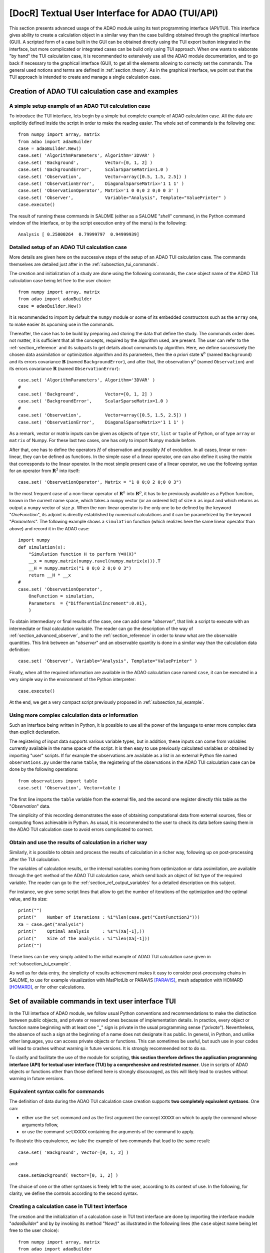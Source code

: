 ..
   Copyright (C) 2008-2021 EDF R&D

   This file is part of SALOME ADAO module.

   This library is free software; you can redistribute it and/or
   modify it under the terms of the GNU Lesser General Public
   License as published by the Free Software Foundation; either
   version 2.1 of the License, or (at your option) any later version.

   This library is distributed in the hope that it will be useful,
   but WITHOUT ANY WARRANTY; without even the implied warranty of
   MERCHANTABILITY or FITNESS FOR A PARTICULAR PURPOSE.  See the GNU
   Lesser General Public License for more details.

   You should have received a copy of the GNU Lesser General Public
   License along with this library; if not, write to the Free Software
   Foundation, Inc., 59 Temple Place, Suite 330, Boston, MA  02111-1307 USA

   See http://www.salome-platform.org/ or email : webmaster.salome@opencascade.com

   Author: Jean-Philippe Argaud, jean-philippe.argaud@edf.fr, EDF R&D

.. index:: single: TUI
.. index:: single: API/TUI
.. index:: single: adaoBuilder
.. _section_tui:

================================================================================
**[DocR]** Textual User Interface for ADAO (TUI/API)
================================================================================

.. |eficas_totui| image:: images/eficas_totui.png
   :align: middle
   :scale: 50%

This section presents advanced usage of the ADAO module using its text
programming interface (API/TUI). This interface gives ability to create a
calculation object in a similar way than the case building obtained through the
graphical interface (GUI). A scripted form of a case built in the GUI can be
obtained directly using the TUI export button |eficas_totui| integrated in the
interface, but more complicated or integrated cases can be build only using TUI
approach. When one wants to elaborate "by hand" the TUI calculation case, it is
recommended to extensively use all the ADAO module documentation, and to go
back if necessary to the graphical interface (GUI), to get all the elements
allowing to correctly set the commands. The general used notions and terms are
defined in :ref:`section_theory`. As in the graphical interface, we point out
that the TUI approach is intended to create and manage a single calculation
case.

.. _subsection_tui_creating:

Creation of ADAO TUI calculation case and examples
--------------------------------------------------

.. _subsection_tui_example:

A simple setup example of an ADAO TUI calculation case
++++++++++++++++++++++++++++++++++++++++++++++++++++++

To introduce the TUI interface, lets begin by a simple but complete example of
ADAO calculation case. All the data are explicitly defined inside the script in
order to make the reading easier. The whole set of commands is the following
one::

    from numpy import array, matrix
    from adao import adaoBuilder
    case = adaoBuilder.New()
    case.set( 'AlgorithmParameters', Algorithm='3DVAR' )
    case.set( 'Background',          Vector=[0, 1, 2] )
    case.set( 'BackgroundError',     ScalarSparseMatrix=1.0 )
    case.set( 'Observation',         Vector=array([0.5, 1.5, 2.5]) )
    case.set( 'ObservationError',    DiagonalSparseMatrix='1 1 1' )
    case.set( 'ObservationOperator', Matrix='1 0 0;0 2 0;0 0 3' )
    case.set( 'Observer',            Variable="Analysis", Template="ValuePrinter" )
    case.execute()

The result of running these commands in SALOME (either as a SALOME "*shell*"
command, in the Python command window of the interface, or by the script
execution entry of the menu) is the following::

    Analysis [ 0.25000264  0.79999797  0.94999939]

Detailed setup of an ADAO TUI calculation case
+++++++++++++++++++++++++++++++++++++++++++++++

More details are given here on the successive steps of the setup of an ADAO TUI
calculation case. The commands themselves are detailed just after in the
:ref:`subsection_tui_commands`.

The creation and initialization of a study are done using the following
commands, the ``case`` object name of the ADAO TUI calculation case being let
free to the user choice::

    from numpy import array, matrix
    from adao import adaoBuilder
    case = adaoBuilder.New()

It is recommended to import by default the ``numpy`` module or some of its
embedded constructors such as the ``array`` one, to make easier its upcoming
use in the commands.

Thereafter, the case has to be build by preparing and storing the data that
define the study. The commands order does not matter, it is sufficient that all
the concepts, required by the algorithm used, are present. The user can refer
to the :ref:`section_reference` and its subparts to get details about commands
by algorithm. Here, we define successively the chosen data assimilation or
optimization algorithm and its parameters, then the *a priori* state
:math:`\mathbf{x}^b` (named ``Background``) and its errors covariance
:math:`\mathbf{B}` (named ``BackgroundError``), and after that, the observation
:math:`\mathbf{y}^o` (named ``Observation``) and its errors  covariance
:math:`\mathbf{R}` (named ``ObservationError``)::

    case.set( 'AlgorithmParameters', Algorithm='3DVAR' )
    #
    case.set( 'Background',          Vector=[0, 1, 2] )
    case.set( 'BackgroundError',     ScalarSparseMatrix=1.0 )
    #
    case.set( 'Observation',         Vector=array([0.5, 1.5, 2.5]) )
    case.set( 'ObservationError',    DiagonalSparseMatrix='1 1 1' )

As a remark, vector or matrix inputs can be given as objects of type ``str``,
``list`` or ``tuple`` of Python, or of type ``array`` or ``matrix`` of Numpy.
For these last two cases, one has only to import Numpy module before.

After that, one has to define the operators :math:`H` of observation and
possibly :math:`M` of evolution. In all cases, linear or non-linear, they can
be defined as functions. In the simple case of a linear operator, one can also
define it using the matrix that corresponds to the linear operator. In the most
simple present case of a linear operator, we use the following syntax for an
operator from :math:`\mathbf{R}^3` into itself::

    case.set( 'ObservationOperator', Matrix = "1 0 0;0 2 0;0 0 3")

In the most frequent case of a non-linear operator of :math:`\mathbf{R}^n` into
:math:`\mathbf{R}^p`, it has to be previously available as a Python function,
known in the current name space, which takes a ``numpy`` vector (or an ordered
list) of size :math:`n` as input and which returns as output a ``numpy`` vector
of size :math:`p`. When the non-linear operator is the only one to be defined
by the keyword "*OneFunction*", its adjoint is directly established by
numerical calculations and it can be parametrized by the keyword
"*Parameters*". The following example shows a ``simulation`` function (which
realizes here the same linear operator than above) and record it in the ADAO
case::

    import numpy
    def simulation(x):
        "Simulation function H to perform Y=H(X)"
        __x = numpy.matrix(numpy.ravel(numpy.matrix(x))).T
        __H = numpy.matrix("1 0 0;0 2 0;0 0 3")
        return __H * __x
    #
    case.set( 'ObservationOperator',
        OneFunction = simulation,
        Parameters  = {"DifferentialIncrement":0.01},
        )

To obtain intermediary or final results of the case, one can add some
"*observer*", that link a script to execute with an intermediate or final
calculation variable. The reader can go the description of the way of
:ref:`section_advanced_observer`, and to the :ref:`section_reference` in order
to know what are the observable quantities. This link between an "*observer*"
and an observable quantity is done in a similar way than the calculation data
definition::

    case.set( 'Observer', Variable="Analysis", Template="ValuePrinter" )

Finally, when all the required information are available in the ADAO
calculation case named ``case``, it can be executed in a very simple way in the
environment of the Python interpreter::

    case.execute()

At the end, we get a very compact script previously proposed in
:ref:`subsection_tui_example`.

Using more complex calculation data or information
++++++++++++++++++++++++++++++++++++++++++++++++++

Such an interface being written in Python, it is possible to use all the power
of the language to enter more complex data than explicit declaration.

The registering of input data supports various variable types, but in addition,
these inputs can come from variables currently available in the name space of
the script. It is then easy to use previously calculated variables or obtained
by importing "user" scripts. If for example the observations are available as a
list in an external Python file named ``observations.py`` under the name
``table``, the registering of the observations in the ADAO TUI calculation case
can be done by the following operations::

    from observations import table
    case.set( 'Observation', Vector=table )

The first line imports the ``table`` variable from the external file, and the
second one register directly this table as the "*Observation*" data.

The simplicity of this recording demonstrates the ease of obtaining
computational data from external sources, files or computing flows achievable
in Python. As usual, it is recommended to the user to check its data before
saving them in the ADAO TUI calculation case to avoid errors complicated to
correct.

Obtain and use the results of calculation in a richer way
+++++++++++++++++++++++++++++++++++++++++++++++++++++++++

Similarly, it is possible to obtain and process the results of calculation in a
richer way, following up on post-processing after the TUI calculation.

The variables of calculation results, or the internal variables coming from
optimization or data assimilation, are available through the ``get`` method of
the ADAO TUI calculation case, which send back an object of list type of the
required variable. The reader can go to the :ref:`section_ref_output_variables`
for a detailed description on this subject.

For instance, we give some script lines that allow to get the number of
iterations of the optimization and the optimal value, and its size::

    print("")
    print("    Number of iterations : %i"%len(case.get("CostFunctionJ")))
    Xa = case.get("Analysis")
    print("    Optimal analysis     : %s"%(Xa[-1],))
    print("    Size of the analysis : %i"%len(Xa[-1]))
    print("")

These lines can be very simply added to the initial example of ADAO TUI
calculation case given in :ref:`subsection_tui_example`.

As well as for data entry, the simplicity of results achievement makes it easy
to consider post-processing chains in SALOME, to use for example visualization
with MatPlotLib or PARAVIS [PARAVIS]_, mesh adaptation with HOMARD [HOMARD]_, or
for other calculations.

.. _subsection_tui_commands:

Set of available commands in text user interface TUI
----------------------------------------------------

In the TUI interface of ADAO module, we follow usual Python conventions and
recommendations to make the distinction between public objects, and private or
reserved ones because of implementation details. In practice, every object or
function name beginning with at least one "**_**" sign is private in the usual
programming sense ("*private*"). Nevertheless, the absence of such a sign at
the beginning of a name does not designate it as public. In general, in Python,
and unlike other languages, you can access private objects or functions. This
can sometimes be useful, but such use in your codes will lead to crashes
without warning in future versions. It is strongly recommended not to do so.

To clarify and facilitate the use of the module for scripting, **this section
therefore defines the application programming interface (API) for textual user
interface (TUI) by a comprehensive and restricted manner**. Use in scripts of
ADAO objects or functions other than those defined here is strongly
discouraged, as this will likely lead to crashes without warning in future
versions.

Equivalent syntax calls for commands
++++++++++++++++++++++++++++++++++++

The definition of data during the ADAO TUI calculation case creation supports
**two completely equivalent syntaxes**. One can:

- either use the ``set`` command and as the first argument the concept ``XXXXX``
  on which to apply the command whose arguments follow,
- or use the command ``setXXXXX`` containing the arguments of the command to
  apply.

To illustrate this equivalence, we take the example of two commands that lead
to the same result::

    case.set( 'Background', Vector=[0, 1, 2] )

and::

    case.setBackground( Vector=[0, 1, 2] )

The choice of one or the other syntaxes is freely left to the user, according
to its context of use. In the following, for clarity, we define the controls
according to the second syntax.

Creating a calculation case in TUI text interface
+++++++++++++++++++++++++++++++++++++++++++++++++

The creation and the initialization of a calculation case in TUI text interface
are done by importing the interface module "*adaoBuilder*" and by by invoking
its method "*New()*" as illustrated in the following lines (the ``case`` object
name being let free to the user choice)::

    from numpy import array, matrix
    from adao import adaoBuilder
    case = adaoBuilder.New()

It is recommended by default to always import the ``numpy`` module (or some of
its embedded constructors such as the ``array`` one) to make easier its
upcoming use in the commands.

Defining the calculation data
+++++++++++++++++++++++++++++

The following commands are used to define the data of an ADAO TUI calculation
case. The pseudo-type of the arguments is similar and consistent with those of
the inputs in GUI interface, as described in section of
:ref:`section_reference_entry` and in particular by the
:ref:`section_ref_entry_types`. The verification of the adequacy of variables
is done either on their definition, or at runtime.

.. index:: single: Stored

In each command, the boolean keyword "*Stored*" indicates whether you
optionally want to store the quantity defined, for disposal during calculation
or at the output. The default is not to store, and it is recommended to keep
this default. Indeed, for a TUI calculation case, the quantity given in entries
are often available in the current name space of the case.

The available commands are:

.. index:: single: Background
.. index:: single: setBackground

**setBackground** (*Vector, VectorSerie, Script, DataFile, ColNames, ColMajor, Stored*)
    This command allows to set the background :math:`\mathbf{x}^b`. Depending
    on the algorithm, it can be defined as a simple vector by "*Vector*", or as
    a vector list by "*VectorSerie*". If it is defined by a script in the
    "*Script*" keyword, the vector is of type "*Vector*" (by default) or
    "*VectorSerie*" according to whether one of these variables is positioned
    to "*True*". If there is a data file given by "*DataFile*" (selecting, in
    rows by default or in lines as chosen by "*ColMajor*", all the variables by
    default or those from the list "*ColNames*"), the vector is of type
    "*Vector*".

.. index:: single: BackgroundError
.. index:: single: setBackgroundError

**setBackgroundError** (*Matrix, ScalarSparseMatrix, DiagonalSparseMatrix, Script, Stored*)
    This command allows to set the matrix :math:`\mathbf{B}` of background
    error covariance. The matrix may be completely defined by the "*Matrix*"
    keyword, or in a sparse way, by a diagonal matrix whose unique variance is
    given on the diagonal by "*ScalarSparseMatrix*", or by a diagonal matrix
    which one gives the vector of variances located on the diagonal by
    "*DiagonalSparseMatrix*". If it is defined by a script in "*Script*", the
    matrix is of type "*Matrix*" (by default), "*ScalarSparseMatrix*" or
    "*DiagonalSparseMatrix*" according to whether one of these variables is
    positioned to "*True*".

.. index:: single: CheckingPoint
.. index:: single: setCheckingPoint

**setCheckingPoint** (*Vector, VectorSerie, Script, DataFile, ColNames, ColMajor, Stored*)
    This command allows to set a current point :math:`\mathbf{x}` used in a
    checking algorithm. Depending on the algorithm, it can be defined as a
    simple vector by "*Vector*", or as a vector list by "*VectorSerie*". If it
    is defined by a script in the "*Script*" keyword, the vector is of type
    "*Vector*" (by default) or "*VectorSerie*" according to whether one of
    these variables is positioned to "*True*". If there is a data file given by
    "*DataFile*" (selecting, in rows by default or in lines as chosen by
    "*ColMajor*", all the variables by default or those from the list
    "*ColNames*"), the vector is of type "*Vector*".

.. index:: single: ControlModel
.. index:: single: setControlModel
.. index:: single: ExtraArguments

**setControlModel** (*Matrix, OneFunction, ThreeFunctions, Parameters, Script, ExtraArguments, Stored*)
    This command allows to set the control operator :math:`O`, which represents
    an external linear input control of the evolution or observation operator.
    One can refer to the :ref:`section_ref_operator_control`. Its value is
    defined as an object of type function or of type "*Matrix*". For the
    function case, various functional forms may be used, as described in the
    :ref:`section_ref_operator_requirements`, and entered by "*OneFunction*" or
    "*ThreeFunctions*" keywords.  If it is defined by a script in the
    "*Script*" keyword, the operator is of type "*Matrix*", "*OneFunction*" or
    "*ThreeFunctions*" according to whether one of these variables is
    positioned to "*True*". The control parameters of the adjoint numerical
    approximation, in the "*OneFunction*"case, can be given by a dictionary
    through the "*Parameters*" keyword. Potential entries of this dictionary
    are "*DifferentialIncrement*", "*CenteredFiniteDifference*" (similar to the
    one of graphical interface). If the operator requires some complementary
    fixed arguments, they can be given through the variable "*ExtraArguments*"
    as a named parameters dictionary.

.. index:: single: ControlInput
.. index:: single: setControlInput

**setControlInput** (*Vector, VectorSerie, Script, DataFile, ColNames, ColMajor, Stored*)
    This command allows to set the control vector :math:`\mathbf{u}`. Depending
    on the algorithm, it can be defined as a simple vector by "*Vector*", or as
    a vector list by "*VectorSerie*". If it is defined by a script in the
    "*Script*" keyword, the vector is of type "*Vector*" (by default) or
    "*VectorSerie*" according to whether one of these variables is positioned
    to "*True*". If there is a data file given by "*DataFile*" (selecting, in
    rows by default or in lines as chosen by "*ColMajor*", all the variables by
    default or those from the list "*ColNames*"), the vector is of type
    "*Vector*".

.. index:: single: EvolutionError
.. index:: single: setEvolutionError

**setEvolutionError** (*Matrix, ScalarSparseMatrix, DiagonalSparseMatrix, Script, Stored*)
    This command allows to set the matrix :math:`\mathbf{Q}` of evolution error
    covariance. The matrix may be completely defined by the "*Matrix*" keyword,
    or in a sparse way, by a diagonal matrix whose unique variance is given on
    the diagonal by "*ScalarSparseMatrix*", or by a diagonal matrix which one
    gives the vector of variances located on the diagonal by
    "*DiagonalSparseMatrix*". If it is defined by a script in "*Script*", the
    matrix is of type "*Matrix*" (by default), "*ScalarSparseMatrix*" or
    "*DiagonalSparseMatrix*" according to whether one of these variables is
    positioned to "*True*".

.. index:: single: EvolutionModel
.. index:: single: setEvolutionModel
.. index:: single: ExtraArguments

**setEvolutionModel** (*Matrix, OneFunction, ThreeFunctions, Parameters, Script, ExtraArguments, Stored*)
    This command allows to set the evolution operator :math:`M`, which
    describes an elementary evolution step. Its value is defined as an object
    of type function or of type "*Matrix*". For the function case, various
    functional forms may be used, as described in the
    :ref:`section_ref_operator_requirements`, and entered by "*OneFunction*" or
    "*ThreeFunctions*" keywords.  If it is defined by a script in the
    "*Script*" keyword, the operator is of type "*Matrix*", "*OneFunction*" or
    "*ThreeFunctions*" according to whether one of these variables is
    positioned to "*True*". The control parameters of the adjoint numerical
    approximation, in the "*OneFunction*"case, can be given by a dictionary
    through the "*Parameters*" keyword. Potential entries of this dictionary
    are "*DifferentialIncrement*", "*CenteredFiniteDifference*" (similar to the
    one of graphical interface). If the operator requires some complementary
    fixed arguments in addition to the state :math:`\mathbf{x}`, they can be
    given through the variable "*ExtraArguments*" as a named parameters
    dictionary.

.. index:: single: Observation
.. index:: single: setObservation

**setObservation** (*Vector, VectorSerie, Script, DataFile, ColNames, ColMajor, Stored*)
    This command allows to set the observation vector :math:`\mathbf{y}^o`.
    Depending on the algorithm, it can be defined as a simple vector by
    "*Vector*", or as a vector list by "*VectorSerie*". If it is defined by a
    script in the "*Script*" keyword, the vector is of type "*Vector*" (by
    default) or "*VectorSerie*" according to whether one of these variables is
    positioned to "*True*". If there is a data file given by "*DataFile*"
    (selecting, in rows by default or in lines as chosen by "*ColMajor*", all
    the variables by default or those from the list "*ColNames*"), the vector
    is of type "*Vector*".

.. index:: single: ObservationError
.. index:: single: setObservationError

**setObservationError** (*Matrix, ScalarSparseMatrix, DiagonalSparseMatrix, Script, Stored*)
    This command allows to set the matrix :math:`\mathbf{R}` of observation
    error covariance. The matrix may be completely defined by the "*Matrix*"
    keyword, or in a sparse way, by a diagonal matrix whose unique variance is
    given on the diagonal by "*ScalarSparseMatrix*", or by a diagonal matrix
    which one gives the vector of variances located on the diagonal by
    "*DiagonalSparseMatrix*". If it is defined by a script in "*Script*", the
    matrix is of type "*Matrix*" (by default), "*ScalarSparseMatrix*" or
    "*DiagonalSparseMatrix*" according to whether one of these variables is
    positioned to "*True*".

.. index:: single: ObservationOperator
.. index:: single: setObservationOperator
.. index:: single: ExtraArguments

**setObservationOperator** (*Matrix, OneFunction, ThreeFunctions, AppliedInXb, Parameters, Script, ExtraArguments, Stored*)
    This command allows to set the evolution operator :math:`H`, which
    transforms the input parameters :math:`\mathbf{x}` in results
    :math:`\mathbf{y}` that are compared to observations :math:`\mathbf{y}^o`.
    Its value is defined as an object of type function or of type "*Matrix*".
    For the function case, various functional forms may be used, as described
    in the :ref:`section_ref_operator_requirements`, and entered by
    "*OneFunction*" or "*ThreeFunctions*" keywords.  If it is defined by a
    script in the "*Script*" keyword, the operator is of type "*Matrix*",
    "*OneFunction*" or "*ThreeFunctions*" according to whether one of these
    variables is positioned to "*True*". When the :math:`H` operator evaluated
    in :math:`\mathbf{x}^b` is available, it can be given using "*AppliedInXb*"
    and will be considered as a vector. The control parameters of the adjoint
    numerical approximation, in the "*OneFunction*"case, can be given by a
    dictionary through the "*Parameters*" keyword. Potential entries of this
    dictionary are "*DifferentialIncrement*", "*CenteredFiniteDifference*"
    (similar to the one of graphical interface). If the operator requires some
    complementary fixed arguments in addition to the state :math:`\mathbf{x}`,
    they can be given through the variable "*ExtraArguments*" as a named
    parameters dictionary.

.. index:: single: set

**set** (*Concept,...*)
    This command allows to have an equivalent syntax for all the commands of
    these section. Its first argument is the name of the concept to be defined
    (for example "*Background*" or "*ObservationOperator*"), on which the
    following arguments, which are the same as in the individual previous
    commands, are applied. When using this command, it is required to name the
    arguments (for example "*Vector=...*").

Setting the calculation, outputs, etc.
++++++++++++++++++++++++++++++++++++++

.. index:: single: AlgorithmParameters
.. index:: single: setAlgorithmParameters

**setAlgorithmParameters** (*Algorithm, Parameters, Script*)
    This command allows to choose the calculation or the verification algorithm
    by the argument "*Algorithm*" in the form of an algorithm name (it is
    useful to refer to the :ref:`section_reference_assimilation` and to the
    :ref:`section_reference_checking`) and to define the calculation parameters
    by the argument "*Parameters*". In the case of a definition by "*Script*",
    the file must contain the two variables "*Algorithm*" and "*Parameters*"
    (or "*AlgorithmParameters*" equivalently).

.. index:: single: setName

**setName** (*String*)
    This command allows to set a short title for the calculation case.

.. index:: single: setDirectory

**setDirectory** (*String*)
    This command allows to set the execution standard directory.

.. index:: single: setDebug

**setDebug** ()
    This command enables the detailed information mode when running.

.. index:: single: setNoDebug

**setNoDebug** ()
    This command disables the detailed information mode when running.

.. index:: single: Observer
.. index:: single: Observer Template
.. index:: single: setObserver
.. index:: single: setObserver Template

**setObserver** (*Variable, Template, String, Script, Info*)
    This command allows to set an *observer* on the current or final
    calculation variable. Reference should be made to the description of the
    ':ref:`section_ref_observers_requirements` for their list and content, and
    to the :ref:`section_reference` to know what are the observable quantities.
    One defines as "*String*" the *observer* body, using a string including if
    necessary line breaks. It is recommended to use the patterns available by
    the argument "*Template*". In the case of a definition as "*Script*", the
    file must contain only the body of the function, as  described in the
    :ref:`section_ref_observers_requirements`. The "*Info*" variable contains
    an information string or can be void.

.. index:: single: UserPostAnalysis
.. index:: single: UserPostAnalysis Template
.. index:: single: setUserPostAnalysis
.. index:: single: setUserPostAnalysis Template

**setUserPostAnalysis** (*Template, String, Script*)
    This command allows to define the treatment of parameters or results after
    the calculation algorithm has been performed. Its value is defined either
    as a predefined pattern name, or as a script file name, or as a string.
    This allows to produce directly post-processing code in an ADAO case. It is
    possible to use patterns available by argument "*Template*" (which can be
    "*AnalysisPrinter*", "*AnalysisSaver*" and "*AnalysisPrinterAndSaver*"). In
    the case of a definition by "*Script*", the specified file must contain
    only the commands that could have been put after the execution of the
    calculation.  We refer to the description of
    :ref:`section_ref_userpostanalysis_requirements` for the list of templates
    and their format. Important note: this processing is only performed when
    the case is executed in TUI or exported to YACS.

Perform the calculation
+++++++++++++++++++++++

.. index:: single: execute
.. index:: single: Executor
.. index:: single: SaveCaseInFile
.. index:: single: nextStep

**execute** (*Executor, SaveCaseInFile, nextStep*)
    This command launches the complete calculation in the execution environment
    chosen by the keyword *Executor*, which is defined by default with respect
    of the launching environment. This environment can be the current Python
    interpreter, without interaction with YACS (using the value "*Python*"), or
    the one of YACS (using the value "*YACS*" [YACS]_). If a file is given in
    the keyword *SaveCaseInFile*, it will be used to save the associated
    version of commands file for the given execution environment. The boolean
    keyword "*nextStep*" indicates whether the run starts from the result of
    the previous run without storing it (value "*True*") or not (value
    "*False*", by default). During the execution, the usual outputs (standard
    and error) are the one of the chosen environment. If necessary (and if
    possible), the ADAO algorithms internal parallelism, the parallelism of
    YACS, and the internal parallelism of the simulation code(s) used, are
    available.

Get the calculation results separately
++++++++++++++++++++++++++++++++++++++

.. index:: single: get

**get** (*Concept*)
    This command explicitly extract the variables available at the output of
    calculation case for use in the rest of the scripting, such as
    visualization. Its argument the name of a variable "*Concept*" and returns
    back the quantity as a list (even if there is only one specimen) of this
    base variable. For a list of variables and use them, the user has to refer
    to the :ref:`subsection_r_o_v_Inventaire` and more generally to the
    :ref:`section_ref_output_variables` and to the individual documentations of
    the algorithms.

Saving, loading or converting calculation case commands
+++++++++++++++++++++++++++++++++++++++++++++++++++++++

The saving or loading of a calculation case deals with quantities and actions
that are linked by the previous commands, excepted case external operations
(such as, for example, post-processing that can be developped after the
calculation cas). The registered or loaded commands remain fully compatible
with these Python external case operations.

.. index:: single: load
.. index:: single: FileName
.. index:: single: Content
.. index:: single: Object
.. index:: single: Formater

**load** (*FileName, Content, Object, Formater*)
    This command allows to read or load a calculation case, from a file named
    "*FileName*" or a content in memory by "*Content*" or "*Object*". The
    "*Formater*" keyword can indicate "*TUI*" for commands of textual
    application programming interface (default), and "*COM*" for commands of
    COMM type coming from EFICAS interface for ADAO.

.. index:: single: dump

**dump** (*FileName, Formater*)
    This command allows to save, in a file named "*FileName*", the commands of
    the current calculation case. The "*Formater*" keyword can indicate "*TUI*"
    for commands of textual application programming interface (default), and
    "*YACS*" for commands of type YACS.

.. index:: single: convert
.. index:: single: FileNameFrom
.. index:: single: ContentFrom
.. index:: single: ObjectFrom
.. index:: single: FormaterFrom
.. index:: single: FileNameTo
.. index:: single: FormaterTo

**convert** (*FileNameFrom, ContentFrom, ObjectFrom, FormaterFrom, FileNameTo, FormaterTo*)
    This command allows to convert directly from a known format to an another
    one the commands establishing the current calculation case. Some formats
    are only available as input or as output.

In addition, simple information about the case study as defined by the user can
be obtained by using the Python "*print*" command directly on the case, at any
stage during its design. For example::

    from numpy import array, matrix
    from adao import adaoBuilder
    case = adaoBuilder.New()
    case.set( 'AlgorithmParameters', Algorithm='3DVAR' )
    case.set( 'Background',          Vector=[0, 1, 2] )
    print(case)

which result is here::

    ================================================================================
    ADAO Study report
    ================================================================================

      - AlgorithmParameters command has been set with values:
            Algorithm='3DVAR'

      - Background command has been set with values:
            Vector=[0, 1, 2]

.. _subsection_tui_advanced:

More advanced examples of ADAO TUI calculation case
---------------------------------------------------

We propose here more comprehensive examples of ADAO TUI calculation, by giving
the purpose of the example and a set of commands that can achieve this goal.

Independent holding of the results of a calculation case
++++++++++++++++++++++++++++++++++++++++++++++++++++++++

The objective is to perform in TUI the setting of data for an ADAO calculation
case, its execution, and then the retrieving of the results to follow on a
independent holding of these results (this last step not being described here,
because it depends on the user).

The hypothesis of the user case are the following ones. It is assumed:

#. that we want to adjust 3 parameters ``alpha``, ``beta`` and ``gamma`` in a bounded domain,
#. that we dispose of observations named ``observations``,
#. that the user have a Python function of physical simulation named ``simulation``, previously (well) tested, which transforms the 3 parameters in results similar to the observations,
#. that the independent holding, that the user want to elaborate, is represented here by the simple printing of the initial state, of the optimal state, of the simulation in that point, of the intermediate state and of the number of optimization iteration.

In order to try in a simple way this example of TUI calculation case, we choose
for example the following entries, perfectly arbitrary, by building the
observations by simulation in order to set a twin experiments case (for
information, see the approach :ref:`section_methodology_twin`)::

    #
    # Artificial building of an example of user data
    # ----------------------------------------------
    alpha = 5.
    beta = 7
    gamma = 9.0
    #
    alphamin, alphamax = 0., 10.
    betamin,  betamax  = 3, 13
    gammamin, gammamax = 1.5, 15.5
    #
    def simulation(x):
        "Simulation function H to perform Y=H(X)"
        import numpy
        __x = numpy.matrix(numpy.ravel(numpy.matrix(x))).T
        __H = numpy.matrix("1 0 0;0 2 0;0 0 3; 1 2 3")
        return __H * __x
    #
    # Observations obtained by simulation
    # -----------------------------------
    observations = simulation((2, 3, 4))

The set of commands that can be used is the following::

    import numpy
    from adao import adaoBuilder
    #
    # Formatting entries
    # ------------------
    Xb = (alpha, beta, gamma)
    Bounds = (
        (alphamin, alphamax),
        (betamin,  betamax ),
        (gammamin, gammamax))
    #
    # TUI ADAO
    # --------
    case = adaoBuilder.New()
    case.set(
        'AlgorithmParameters',
        Algorithm = '3DVAR',
        Parameters = {
            "Bounds":Bounds,
            "MaximumNumberOfSteps":100,
            "StoreSupplementaryCalculations":[
                "CostFunctionJ",
                "CurrentState",
                "SimulatedObservationAtOptimum",
                ],
            }
        )
    case.set( 'Background', Vector = numpy.array(Xb), Stored = True )
    case.set( 'Observation', Vector = numpy.array(observations) )
    case.set( 'BackgroundError', ScalarSparseMatrix = 1.0e10 )
    case.set( 'ObservationError', ScalarSparseMatrix = 1.0 )
    case.set(
        'ObservationOperator',
        OneFunction = simulation,
        Parameters  = {"DifferentialIncrement":0.0001},
        )
    case.set( 'Observer', Variable="CurrentState", Template="ValuePrinter" )
    case.execute()
    #
    # Independent holding
    # -------------------
    Xbackground   = case.get("Background")
    Xoptimum      = case.get("Analysis")[-1]
    FX_at_optimum = case.get("SimulatedObservationAtOptimum")[-1]
    J_values      = case.get("CostFunctionJ")[:]
    print("")
    print("Number of internal iterations...: %i"%len(J_values))
    print("Initial state...................: %s"%(numpy.ravel(Xbackground),))
    print("Optimal state...................: %s"%(numpy.ravel(Xoptimum),))
    print("Simulation at optimal state.....: %s"%(numpy.ravel(FX_at_optimum),))
    print("")

The command set execution gives the following result::

    CurrentState [ 5.  7.  9.]
    CurrentState [ 0.   3.   1.5]
    CurrentState [ 1.40006418  3.86705307  3.7061137 ]
    CurrentState [ 1.42580231  3.68474804  3.81008738]
    CurrentState [ 1.60220353  3.0677108   4.06146069]
    CurrentState [ 1.72517855  3.03296953  4.04915706]
    CurrentState [ 2.00010755  3.          4.00055409]
    CurrentState [ 1.99995528  3.          3.99996367]
    CurrentState [ 2.00000007  3.          4.00000011]
    CurrentState [ 2.  3.  4.]

    Number of internal iterations...: 10
    Initial state...................: [ 5.  7.  9.]
    Optimal state...................: [ 2.  3.  4.]
    Simulation at optimal state.....: [  2.   6.  12.  20.]

As it should be in twin experiments, when we trust mainly in observations, it
is found that we get correctly the parameters that were used to artificially
build the observations.

.. [HOMARD] For more information on HOMARD, see the *HOMARD module* and its integrated help available from the main menu *Help* of the SALOME platform.

.. [PARAVIS] For more information on PARAVIS, see the *PARAVIS module* and its integrated help available from the main menu *Help* of the SALOME platform.

.. [YACS] For more information on YACS, see the *YACS module* and its integrated help available from the main menu *Help* of the SALOME platform.
